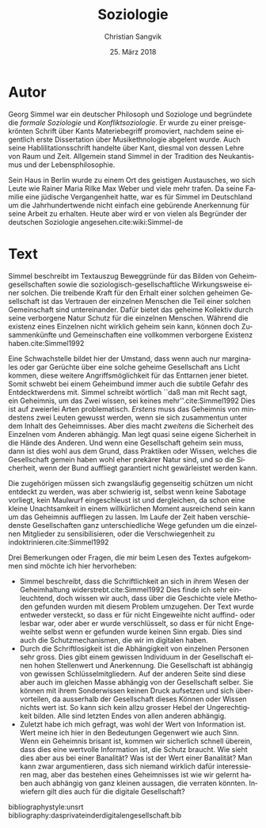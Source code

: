 #+LATEX_CLASS: koma-article
#+LATEX_CLASS_OPTIONS: [a4paper,ngerman,11pt]

#+LANGUAGE: de
#+LATEX_HEADER: \usepackage{ngerman}
#+LATEX_HEADER: \usepackage{url}
#+LATEX_HEADER: \usepackage{breakurl}
#+LATEX_HEADER: \addtokomafont{disposition}{\rmfamily}

#+OPTIONS: toc:nil

#+TITLE: Soziologie
#+LATEX_HEADER: \subtitle{Kommentar}
#+AUTHOR: Christian Sangvik
#+DATE: 25. März 2018

* Autor

  Georg Simmel war ein deutscher Philosoph und Soziologe und begründete die
  /formale Soziologie/ und /Konfliktsoziologie/. Er wurde zu einer
  preisgekrönten Schrift über Kants Materiebegriff promoviert, nachdem seine
  eigentlich erste Dissertation über Musikethnologie abgelent wurde. Auch seine
  Hablilitationsschrift handelte über Kant, diesmal von dessen Lehre von Raum
  und Zeit. Allgemein stand Simmel in der Tradition des Neukantismus und der
  Lebensphilosophie.

  Sein Haus in Berlin wurde zu einem Ort des geistigen Austausches, wo sich
  Leute wie Rainer Maria Rilke Max Weber und viele mehr trafen. Da seine Familie
  eine jüdische Vergangenheit hatte, war es für Simmel im Deutschland um die
  Jahrhundertwende nicht einfach eine gebürende Anerkennung für seine Arbeit zu
  erhalten. Heute aber wird er von vielen als Begründer der deutschen Soziologie
  angesehen.cite:wiki:Simmel-de

* Text

  Simmel beschreibt im Textauszug Beweggründe für das Bilden von
  Geheimgesellschaften sowie die soziologisch-gesellschaftliche Wirkungsweise
  einer solchen. Die treibende Kraft für den Erhalt einer solchen geheimen
  Gesellschaft ist das Vertrauen der einzelnen Menschen die Teil einer solchen
  Gemeinschaft sind untereinander. Dafür bietet das geheime Kollektiv durch
  seine verborgene Natur Schutz für die einzelnen Menschen. Während die existenz
  eines Einzelnen nicht wirklich geheim sein kann, können doch Zusammenkünfte
  und Gemeinschaften eine vollkommen verborgene Existenz haben.cite:Simmel1992

  Eine Schwachstelle bildet hier der Umstand, dass wenn auch nur marginales oder
  gar Gerüchte über eine solche geheime Gesellschaft ans Licht kommen, diese
  weitere Angriffsmöglichkeit für das Enttarnen jener bietet. Somit schwebt bei
  einem Geheimbund immer auch die subtile Gefahr des Entdecktwerdens mit. Simmel
  schreibt wörtlich ``daß man mit Recht sagt, ein Geheimnis, um das Zwei wissen,
  sei keines mehr''.cite:Simmel1992 Dies ist auf zweierlei Arten
  problematisch. /Erstens/ muss das Geheimnis von mindestens zwei Leuten gewusst
  werden, wenn sie sich zusammentun unter dem Inhalt des Geheimnisses. Aber dies
  macht /zweitens/ die Sicherheit des Einzelnen vom Anderen abhängig. Man legt
  quasi seine eigene Sicherheit in die Hände des Anderen. Und wenn eine
  Gesellschaft geheim sein muss, dann ist dies wohl aus dem Grund, dass
  Praktiken oder Wissen, welches die Gesellschaft gemein haben wohl eher
  prekärer Natur sind, und so die Sicherheit, wenn der Bund auffliegt garantiert
  nicht gewärleistet werden kann.

  Die zugehörigen müssen sich zwangsläufig gegenseitig schützen um nicht
  entdeckt zu werden, was aber schwierig ist, selbst wenn keine Sabotage
  vorliegt, kein Maulwurf eingeschleust ist und dergleichen, da schon eine
  kleine Unachtsamkeit in einem willkürlichen Moment ausreichend sein kann um
  das Geheimnis auffliegen zu lassen. Im Laufe der Zeit haben verschiedenste
  Gesellschaften ganz unterschiedliche Wege gefunden um die einzelnen Mitglieder
  zu sensibilisieren, oder die Verschwiegenheit zu indoktrinieren.cite:Simmel1992

  Drei Bemerkungen oder Fragen, die mir beim Lesen des Textes aufgekommen sind
  möchte ich hier hervorheben:

  - Simmel beschreibt, dass die Schriftlichkeit an sich in ihrem Wesen der
    Geheimhaltung widerstrebt.cite:Simmel1992 Dies finde ich sehr einleuchtend,
    doch wissen wir auch, dass über die Geschichte viele Methoden gefunden
    wurden mit diesem Problem umzugehen. Der Text wurde entweder versteckt, so
    dass er für nicht Eingeweihte nicht auffind- oder lesbar war, oder aber er
    wurde verschlüsselt, so dass er für nicht Engeweihte selbst wenn er gefunden
    wurde keinen Sinn ergab. Dies sind auch die Schutzmechanismen, die wir im
    digitalen haben.
  - Durch die Schriftlosigkeit ist die Abhängigkeit von einzelnen Personen sehr
    gross. Dies gibt einem gewissen Individuum in der Gesellschaft einen hohen
    Stellenwert und Anerkennung. Die Gesellschaft ist abhängig von gewissen
    Schlüsselmitgliedern. Auf der anderen Seite sind diese aber auch im gleichen
    Masse abhängig von der Gesellschaft selber. Sie können mit ihrem
    Sonderwissen keinen Druck aufsetzen und sich übervorteilen, da ausserhalb
    der Gesellschaft dieses Können oder Wissen nichts wert ist. So kann sich
    kein allzu grosser Hebel der Ungerechtigkeit bilden. Alle sind letzten Endes
    von allen anderen abhängig.
  - Zuletzt habe ich mich gefragt, was wohl der Wert von Information ist. Wert
    meine ich hier in den Bedeutungen Gegenwert wie auch Sinn. Wenn ein
    Geheimnis brisant ist, kommen wir sicherlich schnell überein, dass dies eine
    wertvolle Information ist, die Schutz braucht. Wie sieht dies aber aus bei
    einer Banalität? Was ist der Wert einer Banalität? Man kann zwar
    argumentieren, dass sich niemand wirklich dafür interessieren mag, aber das
    bestehen eines Geheimnisses ist wie wir gelernt haben auch abhängig von ganz
    kleinen aussagen, die verraten könnten. Inwiefern gilt dies auch für die
    digitale Gesellschaft?

bibliographystyle:unsrt
bibliography:dasprivateinderdigitalengesellschaft.bib
